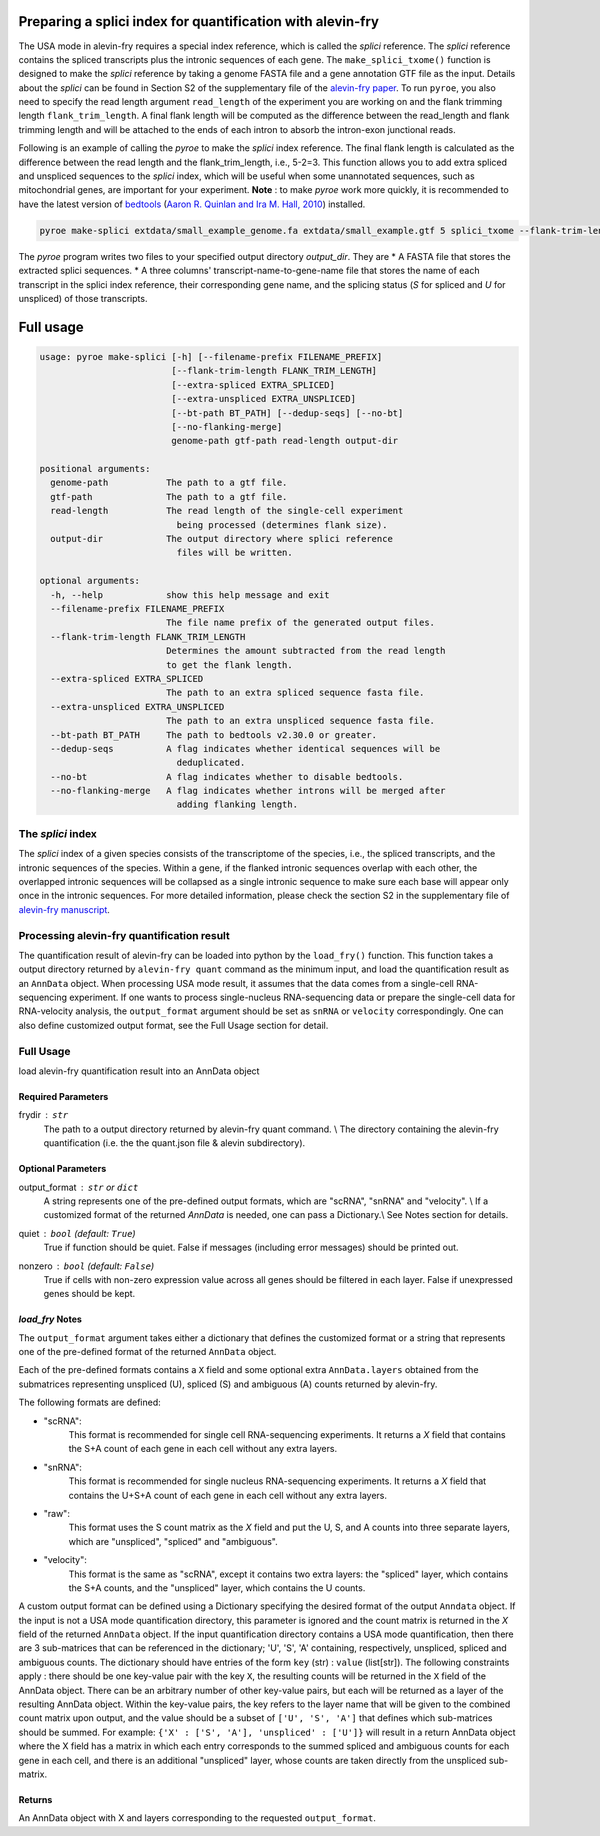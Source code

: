 Preparing a splici index for quantification with alevin-fry
===========================================================

The USA mode in alevin-fry requires a special index reference, which is called the *splici* reference. The *splici* reference contains the spliced transcripts plus the intronic sequences of each gene. The ``make_splici_txome()`` function is designed to make the *splici* reference by taking a genome FASTA file and a gene annotation GTF file as the input. Details about the *splici* can be found in Section S2 of the supplementary file of the `alevin-fry paper <https://www.nature.com/articles/s41592-022-01408-3>`_. To run ``pyroe``, you also need to specify the read length argument ``read_length`` of the experiment you are working on and the flank trimming length ``flank_trim_length``. A final flank length will be computed as the difference between the read_length and flank trimming length and will be attached to the ends of each intron to absorb the intron-exon junctional reads.

Following is an example of calling the `pyroe` to make the *splici* index reference. The final flank length is calculated as the difference between the read length and the flank_trim_length, i.e., 5-2=3. This function allows you to add extra spliced and unspliced sequences to the *splici* index, which will be useful when some unannotated sequences, such as mitochondrial genes, are important for your experiment. **Note** : to make `pyroe` work more quickly, it is recommended to have the latest version of `bedtools <https://bedtools.readthedocs.io/en/latest/>`_ (`Aaron R. Quinlan and Ira M. Hall, 2010 <https://doi.org/10.1093/bioinformatics/btq033>`_) installed.

.. code:: bash

  pyroe make-splici extdata/small_example_genome.fa extdata/small_example.gtf 5 splici_txome --flank-trim-length 2 --filename-prefix transcriptome_splici --dedup-seqs
        
        
The `pyroe` program writes two files to your specified output directory `output_dir`. They are 
* A FASTA file that stores the extracted splici sequences.
* A three columns' transcript-name-to-gene-name file that stores the name of each transcript in the splici index reference, their corresponding gene name, and the splicing status (`S` for spliced and `U` for unspliced) of those transcripts.

Full usage
==========

.. code:: bash 

  usage: pyroe make-splici [-h] [--filename-prefix FILENAME_PREFIX]
                           [--flank-trim-length FLANK_TRIM_LENGTH]
                           [--extra-spliced EXTRA_SPLICED]
                           [--extra-unspliced EXTRA_UNSPLICED]
                           [--bt-path BT_PATH] [--dedup-seqs] [--no-bt]
                           [--no-flanking-merge]
                           genome-path gtf-path read-length output-dir

  positional arguments:
    genome-path           The path to a gtf file.
    gtf-path              The path to a gtf file.
    read-length           The read length of the single-cell experiment 
                            being processed (determines flank size).
    output-dir            The output directory where splici reference 
                            files will be written.

  optional arguments:
    -h, --help            show this help message and exit
    --filename-prefix FILENAME_PREFIX
                          The file name prefix of the generated output files.
    --flank-trim-length FLANK_TRIM_LENGTH
                          Determines the amount subtracted from the read length
                          to get the flank length.
    --extra-spliced EXTRA_SPLICED
                          The path to an extra spliced sequence fasta file.
    --extra-unspliced EXTRA_UNSPLICED
                          The path to an extra unspliced sequence fasta file.
    --bt-path BT_PATH     The path to bedtools v2.30.0 or greater.
    --dedup-seqs          A flag indicates whether identical sequences will be
                            deduplicated.
    --no-bt               A flag indicates whether to disable bedtools.
    --no-flanking-merge   A flag indicates whether introns will be merged after
                            adding flanking length.


The *splici* index
------------------

The *splici* index of a given species consists of the transcriptome of the species, i.e., the spliced transcripts, and the intronic sequences of the species. Within a gene, if the flanked intronic sequences overlap with each other, the overlapped intronic sequences will be collapsed as a single intronic sequence to make sure each base will appear only once in the intronic sequences. For more detailed information, please check the section S2 in the supplementary file of `alevin-fry manuscript <https://www.biorxiv.org/content/10.1101/2021.06.29.450377v2>`_.

Processing alevin-fry quantification result
-------------------------------------------

The quantification result of alevin-fry can be loaded into python by the ``load_fry()`` function. This function takes a output directory returned by ``alevin-fry quant`` command as the minimum input, and load the quantification result as an ``AnnData`` object. When processing USA mode result, it assumes that the data comes from a single-cell RNA-sequencing experiment. If one wants to process single-nucleus RNA-sequencing data or prepare the single-cell data for RNA-velocity analysis, the ``output_format`` argument should be set as ``snRNA`` or ``velocity`` correspondingly. One can also define customized output format, see the Full Usage section for detail.

Full Usage
----------

load alevin-fry quantification result into an AnnData object

Required Parameters
^^^^^^^^^^^^^^^^^^^

frydir : ``str``
    The path to a output directory returned by alevin-fry quant command. \\
    The directory containing the alevin-fry quantification (i.e. the the quant.json file & alevin subdirectory).


Optional Parameters
^^^^^^^^^^^^^^^^^^^

output_format : ``str`` or ``dict``
    A string represents one of the pre-defined output formats, which are "scRNA", "snRNA" and "velocity". \\
    If a customized format of the returned `AnnData` is needed, one can pass a Dictionary.\\
    See Notes section for details.

quiet : ``bool`` (default: ``True``)
    True if function should be quiet.
    False if messages (including error messages) should be printed out. 
    
nonzero : ``bool`` (default: ``False``)
    True if cells with non-zero expression value across all genes should be filtered in each layer.
    False if unexpressed genes should be kept.

`load_fry` Notes
^^^^^^^^^^^^^^^^

The ``output_format`` argument takes either a dictionary that defines the customized format or 
a string that represents one of the pre-defined format of the returned ``AnnData`` object.

Each of the pre-defined formats contains a ``X`` field and some optional extra ``AnnData.layers`` 
obtained from the submatrices representing unspliced (U), spliced (S) and ambiguous (A) counts 
returned by alevin-fry. 

The following formats are defined:

* "scRNA": \
    This format is recommended for single cell RNA-sequencing experiments. 
    It returns a `X` field that contains the S+A count of each gene in each cell without any extra layers.

* "snRNA": \
    This format is recommended for single nucleus RNA-sequencing experiments. 
    It returns a `X` field that contains the U+S+A count of each gene in each cell without any extra layers.

* "raw": \
    This format uses the S count matrix as the `X` field and put the U, S, and A counts into three 
    separate layers, which are "unspliced", "spliced" and "ambiguous".

* "velocity": \
    This format is the same as "scRNA", except it contains two extra layers: the "spliced" layer, 
    which contains the S+A counts, and the "unspliced" layer, which contains the U counts.

A custom output format can be defined using a Dictionary specifying the desired format of the output ``Anndata`` object.  
If the input is not a USA mode quantification directory, this parameter is ignored
and the count matrix is returned in the `X` field of the returned ``AnnData`` object.  If the input
quantification directory contains a USA mode quantification, then there are 3 sub-matrices that can 
be referenced in the dictionary; 'U', 'S', 'A' containing, respectively, unspliced, spliced and 
ambiguous counts.  The dictionary should have entries of the form ``key`` (str) : ``value`` (list[str]).
The following constraints apply : there should be one key-value pair with the key ``X``, the resulting
counts will be returned in the ``X`` field of the AnnData object. There can be an arbitrary number
of other key-value pairs, but each will be returned as a layer of the resulting AnnData object.
Within the key-value pairs, the key refers to the layer name that will be given to the combined 
count matrix upon output, and the value should be a subset of ``['U', 'S', 'A']`` that defines 
which sub-matrices should be summed.  For example:
``{'X' : ['S', 'A'], 'unspliced' : ['U']}``
will result in a return AnnData object where the X field has a matrix in which each entry 
corresponds to the summed spliced and ambiguous counts for each gene in each cell, and there
is an additional "unspliced" layer, whose counts are taken directly from the unspliced sub-matrix.

Returns
^^^^^^^

An AnnData object with X and layers corresponding to the requested ``output_format``.

